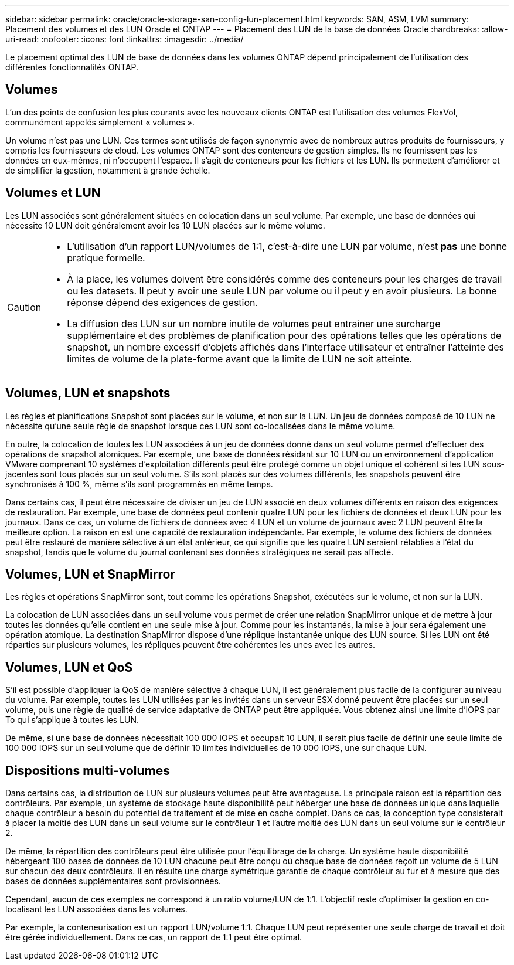 ---
sidebar: sidebar 
permalink: oracle/oracle-storage-san-config-lun-placement.html 
keywords: SAN, ASM, LVM 
summary: Placement des volumes et des LUN Oracle et ONTAP 
---
= Placement des LUN de la base de données Oracle
:hardbreaks:
:allow-uri-read: 
:nofooter: 
:icons: font
:linkattrs: 
:imagesdir: ../media/


[role="lead"]
Le placement optimal des LUN de base de données dans les volumes ONTAP dépend principalement de l'utilisation des différentes fonctionnalités ONTAP.



== Volumes

L'un des points de confusion les plus courants avec les nouveaux clients ONTAP est l'utilisation des volumes FlexVol, communément appelés simplement « volumes ».

Un volume n'est pas une LUN. Ces termes sont utilisés de façon synonymie avec de nombreux autres produits de fournisseurs, y compris les fournisseurs de cloud. Les volumes ONTAP sont des conteneurs de gestion simples. Ils ne fournissent pas les données en eux-mêmes, ni n'occupent l'espace. Il s'agit de conteneurs pour les fichiers et les LUN. Ils permettent d'améliorer et de simplifier la gestion, notamment à grande échelle.



== Volumes et LUN

Les LUN associées sont généralement situées en colocation dans un seul volume. Par exemple, une base de données qui nécessite 10 LUN doit généralement avoir les 10 LUN placées sur le même volume.

[CAUTION]
====
* L'utilisation d'un rapport LUN/volumes de 1:1, c'est-à-dire une LUN par volume, n'est *pas* une bonne pratique formelle.
* À la place, les volumes doivent être considérés comme des conteneurs pour les charges de travail ou les datasets. Il peut y avoir une seule LUN par volume ou il peut y en avoir plusieurs. La bonne réponse dépend des exigences de gestion.
* La diffusion des LUN sur un nombre inutile de volumes peut entraîner une surcharge supplémentaire et des problèmes de planification pour des opérations telles que les opérations de snapshot, un nombre excessif d'objets affichés dans l'interface utilisateur et entraîner l'atteinte des limites de volume de la plate-forme avant que la limite de LUN ne soit atteinte.


====


== Volumes, LUN et snapshots

Les règles et planifications Snapshot sont placées sur le volume, et non sur la LUN. Un jeu de données composé de 10 LUN ne nécessite qu'une seule règle de snapshot lorsque ces LUN sont co-localisées dans le même volume.

En outre, la colocation de toutes les LUN associées à un jeu de données donné dans un seul volume permet d'effectuer des opérations de snapshot atomiques. Par exemple, une base de données résidant sur 10 LUN ou un environnement d'application VMware comprenant 10 systèmes d'exploitation différents peut être protégé comme un objet unique et cohérent si les LUN sous-jacentes sont tous placés sur un seul volume. S'ils sont placés sur des volumes différents, les snapshots peuvent être synchronisés à 100 %, même s'ils sont programmés en même temps.

Dans certains cas, il peut être nécessaire de diviser un jeu de LUN associé en deux volumes différents en raison des exigences de restauration. Par exemple, une base de données peut contenir quatre LUN pour les fichiers de données et deux LUN pour les journaux. Dans ce cas, un volume de fichiers de données avec 4 LUN et un volume de journaux avec 2 LUN peuvent être la meilleure option. La raison en est une capacité de restauration indépendante. Par exemple, le volume des fichiers de données peut être restauré de manière sélective à un état antérieur, ce qui signifie que les quatre LUN seraient rétablies à l'état du snapshot, tandis que le volume du journal contenant ses données stratégiques ne serait pas affecté.



== Volumes, LUN et SnapMirror

Les règles et opérations SnapMirror sont, tout comme les opérations Snapshot, exécutées sur le volume, et non sur la LUN.

La colocation de LUN associées dans un seul volume vous permet de créer une relation SnapMirror unique et de mettre à jour toutes les données qu'elle contient en une seule mise à jour. Comme pour les instantanés, la mise à jour sera également une opération atomique. La destination SnapMirror dispose d'une réplique instantanée unique des LUN source. Si les LUN ont été réparties sur plusieurs volumes, les répliques peuvent être cohérentes les unes avec les autres.



== Volumes, LUN et QoS

S'il est possible d'appliquer la QoS de manière sélective à chaque LUN, il est généralement plus facile de la configurer au niveau du volume. Par exemple, toutes les LUN utilisées par les invités dans un serveur ESX donné peuvent être placées sur un seul volume, puis une règle de qualité de service adaptative de ONTAP peut être appliquée. Vous obtenez ainsi une limite d'IOPS par To qui s'applique à toutes les LUN.

De même, si une base de données nécessitait 100 000 IOPS et occupait 10 LUN, il serait plus facile de définir une seule limite de 100 000 IOPS sur un seul volume que de définir 10 limites individuelles de 10 000 IOPS, une sur chaque LUN.



== Dispositions multi-volumes

Dans certains cas, la distribution de LUN sur plusieurs volumes peut être avantageuse. La principale raison est la répartition des contrôleurs. Par exemple, un système de stockage haute disponibilité peut héberger une base de données unique dans laquelle chaque contrôleur a besoin du potentiel de traitement et de mise en cache complet. Dans ce cas, la conception type consisterait à placer la moitié des LUN dans un seul volume sur le contrôleur 1 et l'autre moitié des LUN dans un seul volume sur le contrôleur 2.

De même, la répartition des contrôleurs peut être utilisée pour l'équilibrage de la charge. Un système haute disponibilité hébergeant 100 bases de données de 10 LUN chacune peut être conçu où chaque base de données reçoit un volume de 5 LUN sur chacun des deux contrôleurs. Il en résulte une charge symétrique garantie de chaque contrôleur au fur et à mesure que des bases de données supplémentaires sont provisionnées.

Cependant, aucun de ces exemples ne correspond à un ratio volume/LUN de 1:1. L'objectif reste d'optimiser la gestion en co-localisant les LUN associées dans les volumes.

Par exemple, la conteneurisation est un rapport LUN/volume 1:1. Chaque LUN peut représenter une seule charge de travail et doit être gérée individuellement. Dans ce cas, un rapport de 1:1 peut être optimal.
